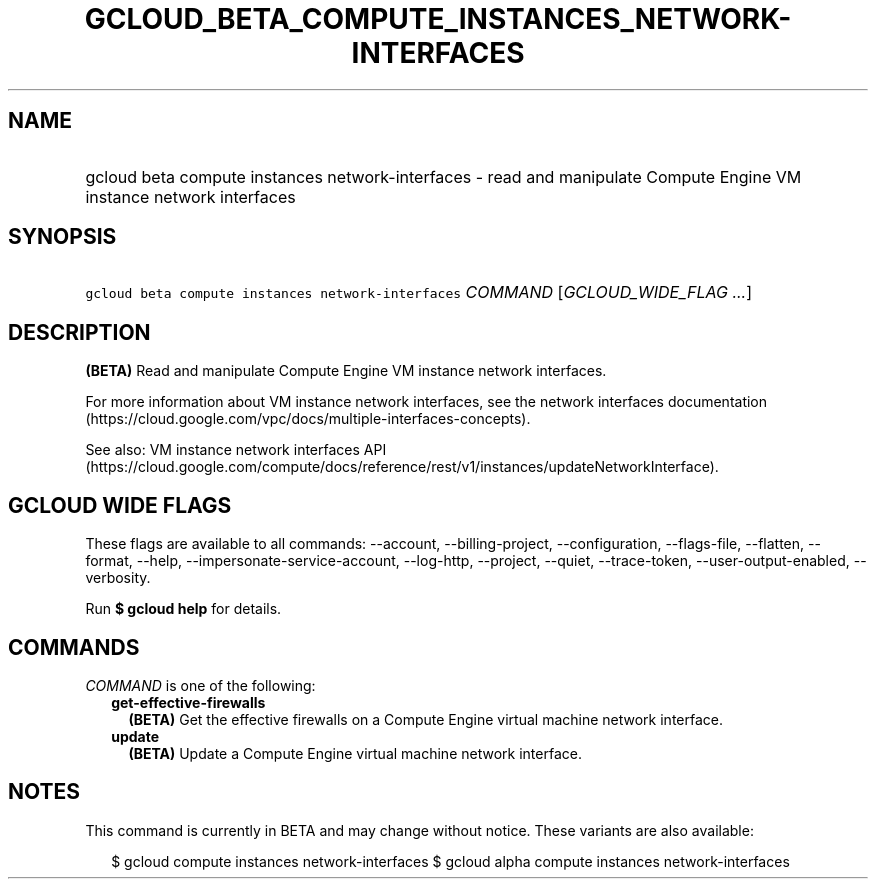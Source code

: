 
.TH "GCLOUD_BETA_COMPUTE_INSTANCES_NETWORK\-INTERFACES" 1



.SH "NAME"
.HP
gcloud beta compute instances network\-interfaces \- read and manipulate Compute Engine VM instance network interfaces



.SH "SYNOPSIS"
.HP
\f5gcloud beta compute instances network\-interfaces\fR \fICOMMAND\fR [\fIGCLOUD_WIDE_FLAG\ ...\fR]



.SH "DESCRIPTION"

\fB(BETA)\fR Read and manipulate Compute Engine VM instance network interfaces.

For more information about VM instance network interfaces, see the network
interfaces documentation
(https://cloud.google.com/vpc/docs/multiple\-interfaces\-concepts).

See also: VM instance network interfaces API
(https://cloud.google.com/compute/docs/reference/rest/v1/instances/updateNetworkInterface).



.SH "GCLOUD WIDE FLAGS"

These flags are available to all commands: \-\-account, \-\-billing\-project,
\-\-configuration, \-\-flags\-file, \-\-flatten, \-\-format, \-\-help,
\-\-impersonate\-service\-account, \-\-log\-http, \-\-project, \-\-quiet,
\-\-trace\-token, \-\-user\-output\-enabled, \-\-verbosity.

Run \fB$ gcloud help\fR for details.



.SH "COMMANDS"

\f5\fICOMMAND\fR\fR is one of the following:

.RS 2m
.TP 2m
\fBget\-effective\-firewalls\fR
\fB(BETA)\fR Get the effective firewalls on a Compute Engine virtual machine
network interface.

.TP 2m
\fBupdate\fR
\fB(BETA)\fR Update a Compute Engine virtual machine network interface.


.RE
.sp

.SH "NOTES"

This command is currently in BETA and may change without notice. These variants
are also available:

.RS 2m
$ gcloud compute instances network\-interfaces
$ gcloud alpha compute instances network\-interfaces
.RE

